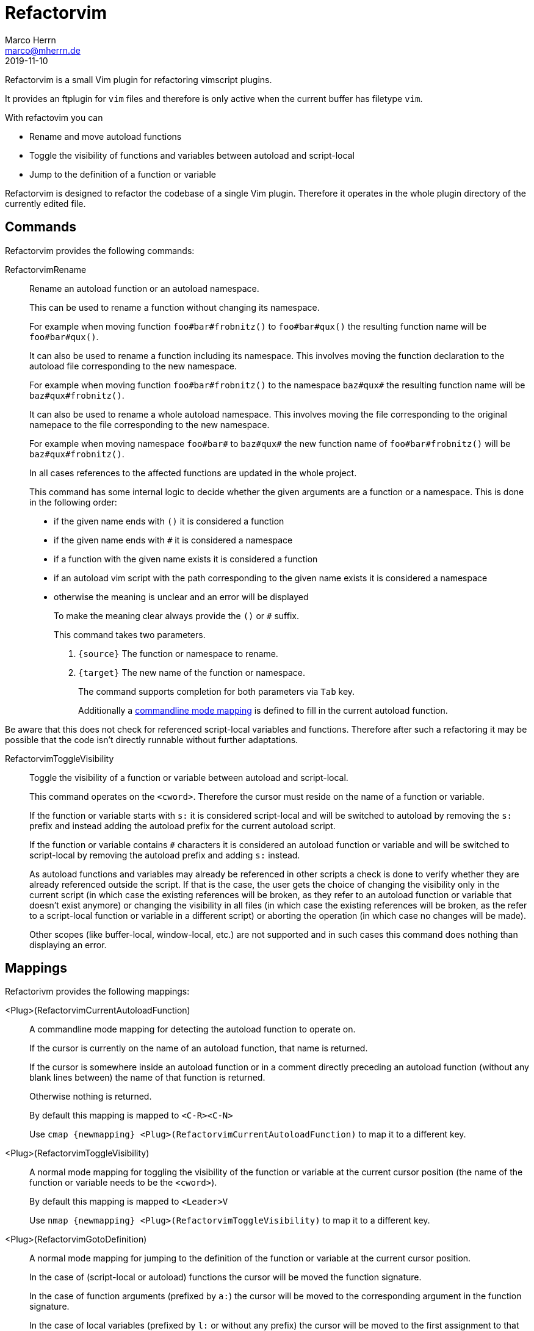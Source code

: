 Refactorvim
===========
Marco Herrn <marco@mherrn.de>
2019-11-10
:notoc:
:homepage: https://github.com/hupfdule/refactorvim
:license-link: https://github.com/hupfdule/refactorvim/blob/master/LICENSE.txt
:source-highlighter: prettify
:refactorvim-version: 0.3.0
:experimental:


Refactorvim is a small Vim plugin for refactoring vimscript plugins.

It provides an ftplugin for `vim` files and therefore is only active when
the current buffer has filetype `vim`.

With refactovim you can

  - Rename and move autoload functions
  - Toggle the visibility of functions and variables between autoload and
    script-local
  - Jump to the definition of a function or variable

Refactorvim is designed to refactor the codebase of a single Vim plugin.
Therefore it operates in the whole plugin directory of the currently edited
file.


Commands
--------

Refactorvim provides the following commands:

[[:RefactorvimRename]]
RefactorvimRename::
Rename an autoload function or an autoload namespace.
+
This can be used to rename a function without changing its namespace.
+
===========================================================================
For example when moving function `foo#bar#frobnitz()` to `foo#bar#qux()`
the resulting function name will be `foo#bar#qux()`.
===========================================================================
+
It can also be used to rename a function including its namespace. This
involves moving the function declaration to the autoload file
corresponding to the new namespace.
+
===========================================================================
For example when moving function `foo#bar#frobnitz()` to the namespace
`baz#qux#` the resulting function name will be `baz#qux#frobnitz()`.
===========================================================================
+
It can also be used to rename a whole autoload namespace. This involves
moving the file corresponding to the original namepace to the file
corresponding to the new namespace.
+
===========================================================================
For example when moving namespace `foo#bar#` to `baz#qux#` the
new function name of `foo#bar#frobnitz()` will be `baz#qux#frobnitz()`.
===========================================================================
+
In all cases references to the affected functions are updated in the whole
project.
+
This command has some internal logic to decide whether the given arguments
are a function or a namespace. This is done in the following order:
+
    - if the given name ends with `()` it is considered a function
    - if the given name ends with `#` it is considered a namespace
    - if a function with the given name exists it is considered a function
    - if an autoload vim script with the path corresponding to the given
      name exists it is considered a namespace
    - otherwise the meaning is unclear and an error will be displayed
+
To make the meaning clear always provide the `()` or `#` suffix.
+
This command takes two parameters.
+
    1. `{source}` The function or namespace to rename.
    2. `{target}` The new name of the function or namespace.
+
The command supports completion for both parameters via kbd:[Tab] key.
+
Additionally a <<detect-autoload-function, commandline mode mapping>> is
defined to fill in the current autoload function.

Be aware that this does not check for referenced script-local variables and
functions. Therefore after such a refactoring it may be possible that the
code isn't directly runnable without further adaptations.


[[:RefactorvimToggleVisibility]]
RefactorvimToggleVisibility::
Toggle the visibility of a function or variable between autoload and
script-local.
+
This command operates on the `<cword>`. Therefore the cursor must reside on
the name of a function or variable.
+
If the function or variable starts with `s:` it is considered script-local
and will be switched to autoload by removing the `s:` prefix and instead
adding the autoload prefix for the current autoload script.
+
If the function or variable contains `#` characters it is considered an
autoload function or variable and will be switched to script-local by
removing the autoload prefix and adding `s:` instead.
+
As autoload functions and variables may already be referenced in other
scripts a check is done to verify whether they are already referenced
outside the script. If that is the case, the user gets the choice of
changing the visibility only in the current script (in which case the
existing references will be broken, as they refer to an autoload function
or variable that doesn't exist anymore) or changing the visibility in all
files (in which case the existing references will be broken, as the refer
to a script-local function or variable in a different script) or aborting
the operation (in which case no changes will be made).
+
Other scopes (like buffer-local, window-local, etc.) are not supported and
in such cases this command does nothing than displaying an error.


Mappings
--------

Refactorivm provides the following mappings:

[[detect-autoload-function]]
<Plug>(RefactorvimCurrentAutoloadFunction)::
A commandline mode mapping for detecting the autoload function to operate
on.
+
If the cursor is currently on the name of an autoload function, that name
is returned.
+
If the cursor is somewhere inside an autoload function or in a comment
directly preceding an autoload function (without any blank lines between)
the name of that function is returned.
+
Otherwise nothing is returned.
+
By default this mapping is mapped to `<C-R><C-N>`
+
Use `cmap {newmapping} <Plug>(RefactorvimCurrentAutoloadFunction)` to map
it to a different key.

[[toggle-visibility]]
<Plug>(RefactorvimToggleVisibility)::
A normal mode mapping for toggling the visibility of the function or
variable at the current cursor position (the name of the function or
variable needs to be the `<cword>`).
+
By default this mapping is mapped to `<Leader>V`
+
Use `nmap {newmapping} <Plug>(RefactorvimToggleVisibility)` to map
it to a different key.

[[go-to-definition]]
<Plug>(RefactorvimGotoDefinition)::
A normal mode mapping for jumping to the definition of the function or
variable at the current cursor position.
+
In the case of (script-local or autoload) functions the cursor will be
moved the function signature.
+
In the case of function arguments (prefixed by `a:`) the cursor will be
moved to the corresponding argument in the function signature.
+
In the case of local variables (prefixed by `l:` or without any prefix) the
cursor will be moved to the first assignment to that variable.
+
In the case of autloat variables the exact definition is a bit unclear and
the cursor will be moved to the first assignment to that variable in the
autload script matching the variables autoload prefix.
+
By default this mapping is mapped to `gd`
+
Use `nmap {newmapping} <Plug>(RefactorvimGotoDefinition)` to map
it to a different key.


Functions
---------

Refactorvim provides the following functions:

refactorvim#renaming#get_autoload_functions()::
Returns the names of all autoload functions in the current project as a
list.
+
The names don`t include the trailing `()` characters.
+
This function is used internally to provide completion of command arguments
to <<:RefactorvimRename, RefactorvimRename>>.

refactorvim#renaming#get_autoload_namespaces()::
Returns the names of all autoload namespaces in the current project as a
list.
+
The names don`t include the trailing `#` character.
+
This function is used internally to provide completion of command arguments
to <<:RefactorvimRename, RefactorvimRename>>.

refactorvim#renaming#get_current_autoload_function()::
Returns the name of the autoload function the cursor is currently in.
+
See <<detect-autoload-function,
<Plug>(RefactorvimCurrentAutoloadFunction)>> for a detailled description
and the default mapping that is assigned to that function.

refactorvim#renaming#rename(`{source}`, `{target}`)::
Renames an autoload function or namespace including necessary renaming and
copying of files due to changed namespaces.
+
This function is by default provided via the <<:RefactorvimRename, RefactorvimRename>>
command.
+
See <<:RefactorvimRename, RefactorvimRename>> for a detailled description
of the provided functionality.

refactorvim#renaming#toggle_visibility(`{function_name}`)::
Toggle the visibility of the specified function between script-local and
autoloaded.
+
This function is by default provided via the
<<:RefactorvimToggleVisibility, RefactorvimToggleVisibility>> command and
the <<toggle-visibility, toggle-visibility>> mapping.
+
See <<:RefactorvimToggleVisibility, RefactorvimToggleVisibility>> for a
detailed description of the provided functionality.

refactorvim#motions#goto_definition()::
Jump to the definition of the function or variable under the cursor.
+
This function is by default provided via the
<<go-to-definition, go-to-definition>> mapping.
+
See <<go-to-definition, go-to-definition>> for a detailed description of
the provided functionality.


Complementary Plugins
---------------------

https://github.com/machakann/vim-Verdin[machakann/vim-Verdin]::
  Provides an omni completion function for Vim script.
https://github.com/tpope/vim-scriptease[tpope/vim-scriptease]::
  Provides handy commands for writing Vim plugins.
https://github.com/WolfgangMehner/vim-support[WolfgangMehner/vim-support]::
  Provides snippets, templates and mappings for writing Vim plugins.


License
-------

This plugin is licensed under the terms of the link:{license-link}[MIT
License].
